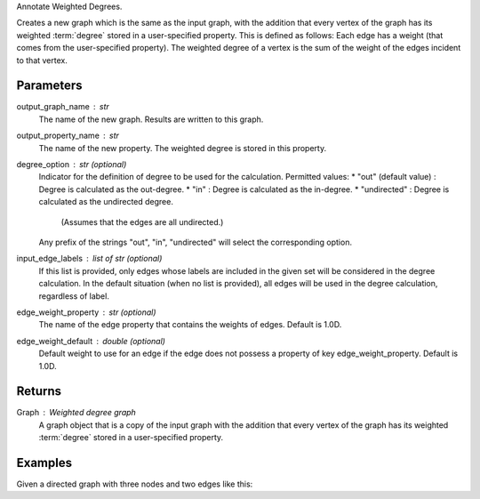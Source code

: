 Annotate Weighted Degrees.

Creates a new graph which is the same as the input graph, with the addition
that every vertex of the graph has its weighted :term:`degree` stored in a
user-specified property.
This is defined as follows: Each edge has a weight (that comes from the
user-specified property).
The weighted degree of a vertex is the sum of the weight of the edges incident
to that vertex.

Parameters
----------
output_graph_name : str
    The name of the new graph.
    Results are written to this graph.

output_property_name : str
    The name of the new property.
    The weighted degree is stored in this property.

degree_option : str (optional)
    Indicator for the definition of degree to be used for the calculation.
    Permitted values:
    *   "out" (default value) : Degree is calculated as the out-degree.
    *   "in" : Degree is calculated as the in-degree.
    *   "undirected" : Degree is calculated as the undirected degree.
        (Assumes that the edges are all undirected.)
    Any prefix of the strings "out", "in", "undirected" will select the
    corresponding option.

input_edge_labels : list of str (optional)
    If this list is provided, only edges whose labels are included in the given
    set will be considered in the degree calculation.
    In the default situation (when no list is provided), all edges will be used
    in the degree calculation, regardless of label.

edge_weight_property : str (optional)
    The name of the edge property that contains the weights of edges.
    Default is 1.0D.

edge_weight_default : double (optional)
    Default weight to use for an edge if the edge does not possess a property
    of key edge_weight_property.
    Default is 1.0D.

Returns
-------

Graph : Weighted degree graph
    A graph object that is a copy of the input graph with the addition that
    every vertex of the graph has its weighted :term:`degree` stored in a
    user-specified property.

Examples
--------
Given a directed graph with three nodes and two edges like this:

.. only:: html

    ::

        g.query.gremlin('g.V')
            Out[23]:
            {u'results': [{u'_id': 28304,
             u'_label': u'vertex',
             u'_type': u'vertex',
             u'_vid': 4,
             u'source': 2},
            {u'_id': 21152,
             u'_label': u'vertex',
             u'_type': u'vertex',
             u'_vid': 1,
             u'source': 1},
            {u'_id': 28064,
             u'_label': u'vertex',
             u'_type': u'vertex',
             u'_vid': 3,
             u'source': 3}],
             u'run_time_seconds': 1.245}
 
        g.query.gremlin('g.E')
            Out[24]:
            {u'results': [{u'_eid': 3,
             u'_id': u'34k-gbk-bth-lnk',
             u'_inV': 28064,
             u'_label': u'edge',
             u'_outV': 21152,
             u'_type': u'edge',
             u'weight': 0.01},
            {u'_eid': 4,
             u'_id': u'1xw-gbk-bth-lu8',
             u'_inV': 28304,
             u'_label': u'edge',
             u'_outV': 21152,
             u'_type': u'edge',
             u'weight': 0.1}],
             u'run_time_seconds': 1.359}
 
        h = g.annotate_weighted_degrees('new_graph', 'weight',  edge_weight_property = 'weight')
 
        h.query.gremlin('g.V')
            Out[26]:
            {u'results': [{u'_id': 24112,
             u'_label': u'vertex',
             u'_type': u'vertex',
             u'_vid': 4,
             u'source': 2,
             u'titanPhysicalId': 28304,
             u'weight': 0},
            {u'_id': 17648,
             u'_label': u'vertex',
             u'_type': u'vertex',
             u'_vid': 1,
             u'source': 1,
             u'titanPhysicalId': 21152,
             u'weight': 0.11},
            {u'_id': 30568,
             u'_label': u'vertex',
             u'_type': u'vertex',
             u'_vid': 3,
             u'source': 3,
             u'titanPhysicalId': 28064,
             u'weight': 0}],
             u'run_time_seconds': 1.326}

.. only:: latex

    ::

        g.query.gremlin('g.V')
            Out[23]:
            {u'results': [{u'_id': 28304,
             u'_label': u'vertex',
             u'_type': u'vertex',
             u'_vid': 4,
             u'source': 2},
            {u'_id': 21152,
             u'_label': u'vertex',
             u'_type': u'vertex',
             u'_vid': 1,
             u'source': 1},
            {u'_id': 28064,
             u'_label': u'vertex',
             u'_type': u'vertex',
             u'_vid': 3,
             u'source': 3}],
             u'run_time_seconds': 1.245}
 
        g.query.gremlin('g.E')
            Out[24]:
            {u'results': [{u'_eid': 3,
             u'_id': u'34k-gbk-bth-lnk',
             u'_inV': 28064,
             u'_label': u'edge',
             u'_outV': 21152,
             u'_type': u'edge',
             u'weight': 0.01},
            {u'_eid': 4,
             u'_id': u'1xw-gbk-bth-lu8',
             u'_inV': 28304,
             u'_label': u'edge',
             u'_outV': 21152,
             u'_type': u'edge',
             u'weight': 0.1}],
             u'run_time_seconds': 1.359}
 
        h = g.annotate_weighted_degrees(            \\
                'new_graph',                        \\
                'weight',                           \\
                edge_weight_property = 'weight')
 
        h.query.gremlin('g.V')
            Out[26]:
            {u'results': [{u'_id': 24112,
             u'_label': u'vertex',
             u'_type': u'vertex',
             u'_vid': 4,
             u'source': 2,
             u'titanPhysicalId': 28304,
             u'weight': 0},
            {u'_id': 17648,
             u'_label': u'vertex',
             u'_type': u'vertex',
             u'_vid': 1,
             u'source': 1,
             u'titanPhysicalId': 21152,
             u'weight': 0.11},
            {u'_id': 30568,
             u'_label': u'vertex',
             u'_type': u'vertex',
             u'_vid': 3,
             u'source': 3,
             u'titanPhysicalId': 28064,
             u'weight': 0}],
             u'run_time_seconds': 1.326}

